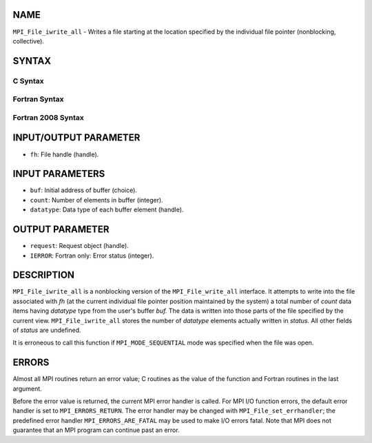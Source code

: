 NAME
----

``MPI_File_iwrite_all`` - Writes a file starting at the location
specified by the individual file pointer (nonblocking, collective).

SYNTAX
------


C Syntax
~~~~~~~~

.. code-block:: c
   :linenos:

   #include <mpi.h>
   int MPI_File_iwrite_all(MPI_File fh, const void *buf, int count,
   	MPI_Datatype datatype, MPI_Request *request)

Fortran Syntax
~~~~~~~~~~~~~~

.. code-block:: fortran
   :linenos:

   USE MPI
   ! or the older form: INCLUDE 'mpif.h'
   MPI_FILE_IWRITE_ALL(FH, BUF, COUNT, DATATYPE, REQUEST, IERROR)
   	<type>	BUF(*)
   	INTEGER	FH, COUNT, DATATYPE, REQUEST, IERROR

Fortran 2008 Syntax
~~~~~~~~~~~~~~~~~~~

.. code-block:: fortran
   :linenos:

   USE mpi_f08
   MPI_File_iwrite_all(fh, buf, count, datatype, request, ierror)
   	TYPE(MPI_File), INTENT(IN) :: fh
   	TYPE(*), DIMENSION(..) :: buf
   	INTEGER, INTENT(IN) :: count
   	TYPE(MPI_Datatype), INTENT(IN) :: datatype
   	TYPE(MPI_Request), INTENT(OUT) :: request
   	INTEGER, OPTIONAL, INTENT(OUT) :: ierror

INPUT/OUTPUT PARAMETER
----------------------

* ``fh``: File handle (handle). 

INPUT PARAMETERS
----------------

* ``buf``: Initial address of buffer (choice). 

* ``count``: Number of elements in buffer (integer). 

* ``datatype``: Data type of each buffer element (handle). 

OUTPUT PARAMETER
----------------

* ``request``: Request object (handle). 

* ``IERROR``: Fortran only: Error status (integer). 

DESCRIPTION
-----------

``MPI_File_iwrite_all`` is a nonblocking version of the ``MPI_File_write_all``
interface. It attempts to write into the file associated with *fh* (at
the current individual file pointer position maintained by the system) a
total number of *count* data items having *datatype* type from the
user's buffer *buf.* The data is written into those parts of the file
specified by the current view. ``MPI_File_iwrite_all`` stores the number of
*datatype* elements actually written in *status.* All other fields of
*status* are undefined.

It is erroneous to call this function if ``MPI_MODE_SEQUENTIAL`` mode was
specified when the file was open.

ERRORS
------

Almost all MPI routines return an error value; C routines as the value
of the function and Fortran routines in the last argument.

Before the error value is returned, the current MPI error handler is
called. For MPI I/O function errors, the default error handler is set to
``MPI_ERRORS_RETURN``. The error handler may be changed with
``MPI_File_set_errhandler``; the predefined error handler
``MPI_ERRORS_ARE_FATAL`` may be used to make I/O errors fatal. Note that MPI
does not guarantee that an MPI program can continue past an error.
